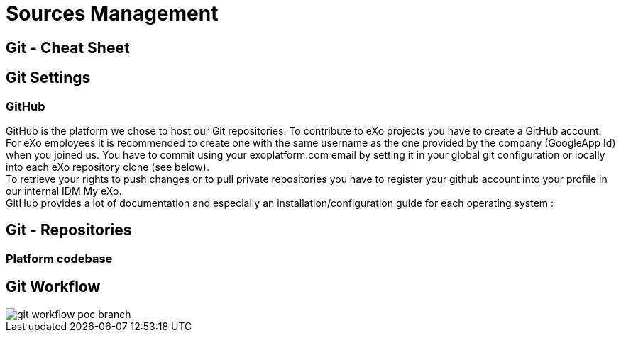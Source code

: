 = Sources Management

== Git - Cheat Sheet


== Git Settings

=== GitHub

GitHub is the platform we chose to host our Git repositories. To contribute to eXo projects you have to create a GitHub account. +
For eXo employees it is recommended to create one with the same username as the one provided by the company (GoogleApp Id) when you joined us. You have to commit using your exoplatform.com email by setting it in your global git configuration or locally into each eXo repository clone (see below). +
To retrieve your rights to push changes or to pull private repositories you have to register your github account into your profile in our internal IDM My eXo. +
GitHub provides a lot of documentation and especially an installation/configuration guide for each operating system :



== Git - Repositories

=== Platform codebase


== Git Workflow

image::../images/git-workflow-poc-branch.svg[]
